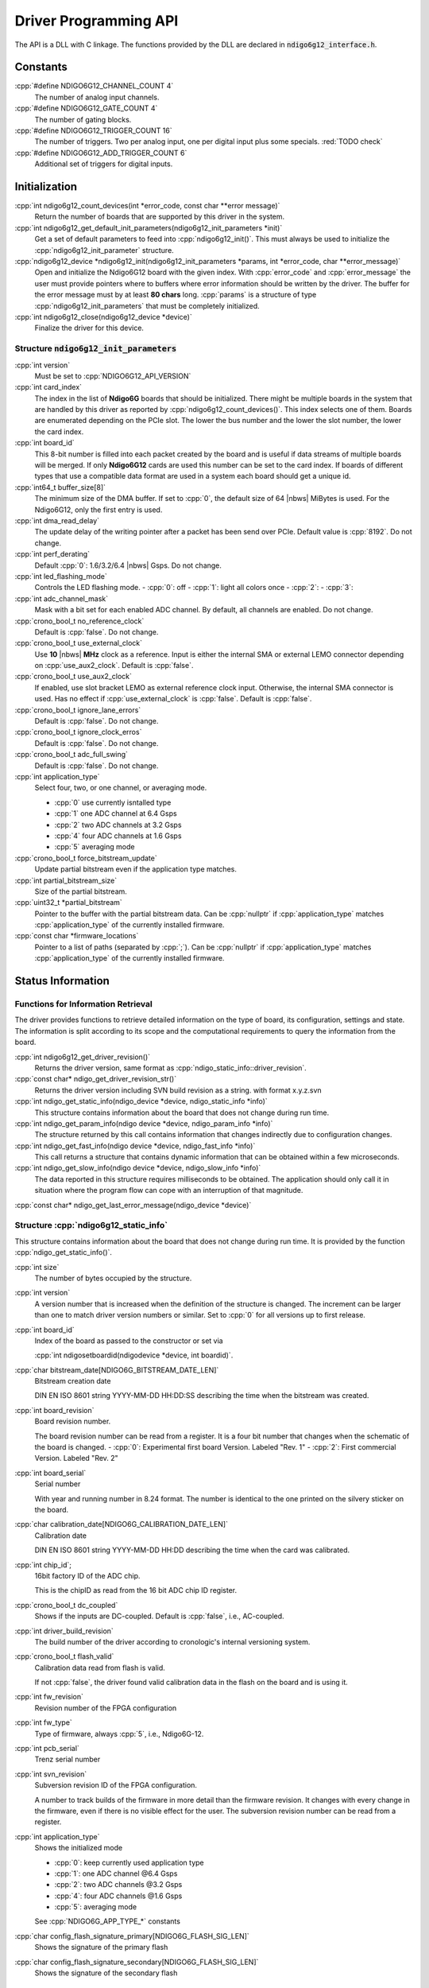 Driver Programming API
======================

.. raw:: latex

    \begingroup
    %\RaggedRight

The API is a DLL with C linkage. The functions provided by the DLL are declared
in :code:`ndigo6g12_interface.h`.



Constants
---------

:cpp:`#define NDIGO6G12_CHANNEL_COUNT 4`
    The number of analog input channels.

:cpp:`#define NDIGO6G12_GATE_COUNT 4`
    The number of gating blocks.

:cpp:`#define NDIGO6G12_TRIGGER_COUNT 16`
    The number of triggers. Two per analog input, one per digital input plus
    some specials. :red:`TODO check`

:cpp:`#define NDIGO6G12_ADD_TRIGGER_COUNT 6`
    Additional set of triggers for digital inputs.


Initialization
--------------

:cpp:`int ndigo6g12_count_devices(int *error_code, const char **error message)`
    Return the number of boards that are supported by this driver in the system. 

:cpp:`int ndigo6g12_get_default_init_parameters(ndigo6g12_init_parameters  *init)`
    Get a set of default parameters to feed into :cpp:`ndigo6g12_init()`.
    This must always be used to initialize the :cpp:`ndigo6g12_init_parameter` structure.

:cpp:`ndigo6g12_device *ndigo6g12_init(ndigo6g12_init_parameters *params, int *error_code, char **error_message)`
    Open and initialize the Ndigo6G12 board with the given index.
    With :cpp:`error_code` and :cpp:`error_message`
    the user must provide pointers where to buffers where error information
    should be written by the driver.
    The buffer for the error message must by at least **80 chars** long. 
    :cpp:`params` is a structure of type
    :cpp:`ndigo6g12_init_parameters` that must be completely initialized. 

:cpp:`int ndigo6g12_close(ndigo6g12_device *device)`
    Finalize the driver for this device. 




Structure :code:`ndigo6g12_init_parameters`
~~~~~~~~~~~~~~~~~~~~~~~~~~~~~~~~~~~~~~~~~~~

:cpp:`int version`
    Must be set to :cpp:`NDIGO6G12_API_VERSION`

:cpp:`int card_index`
    The index in the list of **Ndigo6G** boards that should be initialized. 
    There might be multiple boards in the system that are handled by this
    driver as reported by :cpp:`ndigo6g12_count_devices()`. This index selects
    one of them.  Boards are enumerated depending on the PCIe slot. The lower
    the bus number and the lower the slot number, the lower the card index. 

:cpp:`int board_id`
    This 8-bit number is filled into each packet created by the board and is
    useful if data streams of multiple boards will be merged. If only
    **Ndigo6G12** cards are used this number can be set to the card index. If
    boards of different types that use a compatible data format are used in a
    system each board should get a unique id.

:cpp:`int64_t buffer_size[8]`
    The minimum size of the DMA buffer. If set to :cpp:`0`, the default size of
    64 |nbws| MiBytes is used. For the Ndigo6G12, only the first entry is used.

:cpp:`int dma_read_delay`
    The update delay of the writing pointer after a packet has been send over
    PCIe. Default value is :cpp:`8192`. Do not change.

:cpp:`int perf_derating`
    Default :cpp:`0`: 1.6/3.2/6.4 |nbws| Gsps. Do not change.

:cpp:`int led_flashing_mode`
    Controls the LED flashing mode.
    - :cpp:`0`: off
    - :cpp:`1`: light all colors once
    - :cpp:`2`: 
    - :cpp:`3`: 

:cpp:`int adc_channel_mask`
    Mask with a bit set for each enabled ADC channel. By default, all channels
    are enabled. Do not change.

:cpp:`crono_bool_t no_reference_clock`
    Default is :cpp:`false`. Do not change.

:cpp:`crono_bool_t use_external_clock`
    Use **10** |nbws| **MHz** clock as a reference. Input is either the
    internal SMA or external LEMO connector depending on 
    :cpp:`use_aux2_clock`. Default is :cpp:`false`.

:cpp:`crono_bool_t use_aux2_clock`
    If enabled, use slot bracket LEMO as external reference clock input.
    Otherwise, the internal SMA connector is used. Has no effect if 
    :cpp:`use_external_clock` is :cpp:`false`. Default is :cpp:`false`.

:cpp:`crono_bool_t ignore_lane_errors`
    Default is :cpp:`false`. Do not change.

:cpp:`crono_bool_t ignore_clock_erros`
    Default is :cpp:`false`. Do not change.

:cpp:`crono_bool_t adc_full_swing`
    Default is :cpp:`false`. Do not change.

:cpp:`int application_type`
    Select four, two, or one channel, or averaging mode.

    - :cpp:`0` use currently isntalled type
    - :cpp:`1` one ADC channel at 6.4 Gsps
    - :cpp:`2` two ADC channels at 3.2 Gsps
    - :cpp:`4` four ADC channels at 1.6 Gsps
    - :cpp:`5` averaging mode

:cpp:`crono_bool_t force_bitstream_update`
    Update partial bitstream even if the application type matches.

:cpp:`int partial_bitstream_size`
    Size of the partial bitstream.

:cpp:`uint32_t *partial_bitstream`
    Pointer to the buffer with the partial bitstream data.
    Can be :cpp:`nullptr` if :cpp:`application_type` matches 
    :cpp:`application_type` of the currently installed firmware.

:cpp:`const char *firmware_locations`
    Pointer to a list of paths (separated by :cpp:`;`).
    Can be :cpp:`nullptr` if :cpp:`application_type` matches 
    :cpp:`application_type` of the currently installed firmware.



Status Information
------------------

Functions for Information Retrieval
~~~~~~~~~~~~~~~~~~~~~~~~~~~~~~~~~~~

The driver provides functions to retrieve detailed information on the type
of board, its configuration, settings and state. The information is split
according to its scope and the computational requirements to query the
information from the board. 

:cpp:`int ndigo6g12_get_driver_revision()`
    Returns the driver version, same format as
    :cpp:`ndigo_static_info::driver_revision`.

:cpp:`const char* ndigo_get_driver_revision_str()`
    Returns the driver version including SVN build revision as a string. 
    with format x.y.z.svn

:cpp:`int ndigo_get_static_info(ndigo_device *device, ndigo_static_info *info)`
    This structure contains information about the board that does not change
    during run time. 

:cpp:`int ndigo_get_param_info(ndigo device *device, ndigo_param_info *info)`
    The structure returned by this call contains information that changes
    indirectly due to configuration changes. 

:cpp:`int ndigo_get_fast_info(ndigo device *device, ndigo_fast_info *info)`
    This call returns a structure that contains dynamic information that can
    be obtained within a few microseconds. 

:cpp:`int ndigo_get_slow_info(ndigo device *device, ndigo_slow_info *info)`
    The data reported in this structure requires milliseconds to be obtained.
    The application should only call it in situation where the program flow can
    cope with an interruption of that magnitude. 

:cpp:`const char* ndigo_get_last_error_message(ndigo_device *device)`


Structure :cpp:`ndigo6g12_static_info`
~~~~~~~~~~~~~~~~~~~~~~~~~~~~~~~~~~~~~~

This structure contains information about the board that does not change
during run time. It is provided by the function 
:cpp:`ndigo_get_static_info()`.

:cpp:`int size`
    The number of bytes occupied by the structure.

:cpp:`int version`
    A version number that is increased when the definition of the structure is
    changed. The increment can be larger than one to match driver version
    numbers or similar. Set to :cpp:`0` for all versions up to first release.  

:cpp:`int board_id`
    Index of the board as passed to the constructor or set via

    :cpp:`int ndigosetboardid(ndigodevice *device, int boardid)`.

:cpp:`char bitstream_date[NDIGO6G_BITSTREAM_DATE_LEN]`
    Bitstream creation date
    
    DIN EN ISO 8601 string YYYY-MM-DD HH:DD:SS describing the time when the
    bitstream was created.

:cpp:`int board_revision`
    Board revision number.
    
    The board revision number can be read from a register. It is a four
    bit number that changes when the schematic of the board is changed.
    - :cpp:`0`: Experimental first board Version. Labeled "Rev. 1"
    - :cpp:`2`: First commercial Version. Labeled "Rev. 2"

:cpp:`int board_serial`
    Serial number
    
    With year and running number in 8.24 format. The number is identical
    to the one printed on the silvery sticker on the board.

:cpp:`char calibration_date[NDIGO6G_CALIBRATION_DATE_LEN]`
    Calibration date
    
    DIN EN ISO 8601 string YYYY-MM-DD HH:DD describing the time when the
    card was calibrated.
    
:cpp:`int chip_id`;
    16bit factory ID of the ADC chip.
    
    This is the chipID as read from the 16 bit ADC chip ID register.

:cpp:`crono_bool_t dc_coupled`
    Shows if the inputs are DC-coupled.
    Default is :cpp:`false`, i.e., AC-coupled.

:cpp:`int driver_build_revision`
    The build number of the driver according to cronologic's internal
    versioning system.

:cpp:`crono_bool_t flash_valid`
    Calibration data read from flash is valid.
    
    If not :cpp:`false`, the driver found valid calibration data in the flash
    on the board and is using it.

:cpp:`int fw_revision`
    Revision number of the FPGA configuration

:cpp:`int fw_type`
    Type of firmware, always :cpp:`5`, i.e., Ndigo6G-12.

:cpp:`int pcb_serial`
    Trenz serial number

    
:cpp:`int svn_revision`
    Subversion revision ID of the FPGA configuration.
    
    A number to track builds of the firmware in more detail than the
    firmware revision. It changes with every change in the firmware, even
    if there is no visible effect for the user. The subversion revision
    number can be read from a register.
    
:cpp:`int application_type`
    Shows the initialized mode

    - :cpp:`0`: keep currently used application type
    - :cpp:`1`: one ADC channel @6.4 Gsps
    - :cpp:`2`: two ADC channels @3.2 Gsps
    - :cpp:`4`: four ADC channels @1.6 Gsps
    - :cpp:`5`: averaging mode

    See :cpp:`NDIGO6G_APP_TYPE_*` constants

:cpp:`char config_flash_signature_primary[NDIGO6G_FLASH_SIG_LEN]`
    Shows the signature of the primary flash

:cpp:`char config_flash_signature_secondary[NDIGO6G_FLASH_SIG_LEN]`
    Shows the signature of the secondary flash

     
    



Structure :cpp:`ndigo6g12_param_info`
~~~~~~~~~~~~~~~~~~~~~~~~~~~~~~~~~~~~~

:cpp:`int size`
    The number of bytes occupied by the structure.

:cpp:`int version`
    A version number that is increased when the definition of the
    structure is changed. The increment can be larger than one to match
    driver version numbers or similar. Set to :cpp:`0` for all versions up to
    first release.

:cpp:`double bandwidth`
    Bandwidth setting of the ADC. :cpp:`4.5` or :cpp:`6.5` (GHz) depending on
    the configuration.

:cpp:`double resolution`
    ADC sample resolution. Always :cpp:`12.0` (bit).

:cpp:`double sample_rate`
    Actual ADC sample rate of currently sampled data.
    Depends on ADC mode: *sample_rate = 6.4 / #channels*

:cpp:`double sample_period`
    The period one sample in the data represents in ps.

:cpp:`double tdc_period`
    The period one TDC bin in the data represents in ps.

:cpp:`double packet_ts_period`
    The period one tick of the packet timestamp represents in ps.

:cpp:`uint64_t tdc_packet_timestamp_offset`
    TDC packets carry the timestamp of the end of packet. To calculate the
    start, substract the offset.

:cpp:`uint32_t tdc_rollover_period`
    The time span in TDC bins of one TDC timestamp rolloever period.

:cpp:`adc_sample_delay`
    The ID the board uses to identify itself in the output data stream. Takes
    values :cpp:`0` to :cpp:`255`.

:cpp:`int board_id`
    The number the board uses to identify the data source in the output
    data stream.

:cpp:`int channels`
    Number of channels in the current mode.

:cpp:`int channel_mask`
    Mask with a set bit for each enabled input channel.

:cpp:`int tdc_channels`
    Number of TDC channels in the current mode.

:cpp:`int64_t total_buffer`
    The total amount of the DMA buffer in bytes.


Structure :cpp:`ndigo6g12_fast_info`
~~~~~~~~~~~~~~~~~~~~~~~~~~~~~~~~~~~~

:cpp:`int size`
    The number of bytes occupied by the structure.

:cpp:`int version`
    A version number that is increased when the definition of the structure is
    changed.  The increment can be larger than one to match driver version
    numbers or similar. Set to :cpp:`0` for all versions up to first release.

:cpp:`int state`
    The current state of the device.
    Should be one of the values :cpp:`NDIGO6G12_DEVICE_STATE_*`

:cpp:`int fan_speed`
    Speed of the FPGA fan in rounds per minute.
    Reports :cpp:`0`, if no fan is present.

:cpp:`double fpga_temperature`
    Temperature of the FPGA in °C.

:cpp:`double fpga_vccint`
    Internal Voltage of the FPGA :red:`in V? TODO`.

:cpp:`double fpga_vccaux`
    Auxillary Voltage of the FPGA

:cpp:`double fpga_vccbram`
    BRAM Voltage of the FPGA :red:`in V? TODO`.

:cpp:`double mgt_0v9`
    Shows measured Voltage for the mgt_0v9 supply :red:`in V? TODO`.

:cpp:`double mgt_1v2`
    Shows measured Voltage for the mgt_1v2 supply :red:`in V? TODO`.

:cpp:`double adc_2v5`
    Shows measured Voltage for the 2v5 supply :red:`in V? TODO`.

:cpp:`double clk_3v3`
    Shows measured Voltage for the clk_3v3 supply :red:`in V? TODO`.

:cpp:`double adc_3v3`
    Shows measured Voltage for the adc_3v3 supply :red:`in V? TODO`.

:cpp:`double pcie_3v3`
    Shows measured Voltage for the pcie_3v3 supply :red:`in V? TODO`.

:cpp:`double opamp_5v2`
    Shows measured Voltage for the opamp_5v2 supply :red:`in V? TODO`.

:cpp:`double temp4633_1`
    Shows temperature of temp4633_1 in °C

:cpp:`double temp4633_2`
    Shows temperature of temp4633_2 in °C

:cpp:`double temp4644`
    Shows temperature of temp4644 in °C

:cpp:`double tdc1_temp`
    Temperature of the TDC in °C.

:cpp:`double ev12_cmiref`
    Shows voltage for ev12_cmiref supply. Measured or calibration target
    depending on board revision and assembly variant.

:cpp:`double ev12_temp`
    Temperature of the ADC in °C.

:cpp:`int alerts`
    Alert bits from temperature sensor and the system monitor.
    
    Bit 0 is set if the TDC temperature exceeds 140 °C. In this case the
    TDC did shut down and the device needs to be reinitialized.

:cpp:`int pcie_link_width`
    Number of PCIe lanes the card uses.
    Should always be :cpp:`8` for the Ndigo6G12.

:cpp:`int pcie_link_speed`
    Data rate of the PCIe card.
    Should always be x :red:`TODO` for the Ndigo6G12.

:cpp:`int pcie_max_payload`
    Maximum size for a single PCIe transaction in bytes. Depends on
    system configuration.

:cpp:`crono_bool_t adc_data_pll_locked`
    ADC data clock is PLL locked

:cpp:`crono_bool_t adc_data_pll_lost_lock`
    ADC data clock PLL lost lock (Sticky Bit)

:cpp:`int adc_lanes_synced;`
    Shows the synced ADC lanes
    each bit corresponds to one lane

:cpp:`int adc_lanes_lost_sync`
    Shows the ADC lanes that lost sync
    each bit corresponds to one lane

:cpp:`int adc_lanes_fifo_empty`
    Shows which ADC lanes have an empty FIFO
    each bit corresponds to one lane

:cpp:`int adc_lanes_fifo_full`
    Shows which ADC lanes have a full FIFO
    each bit corresponds to one lane

:cpp:`int adc_lanes_running`
    Shows which ADC lanes are running
    each bit corresponds to one lane

:cpp:`int adc_lanes_sync_timeout`
    Shows which ADC lanes were unable to sync before a timeout
    each bit corresponds to one lane

:cpp:`int adc_sync_retry_count`
    The number of ADC lane synchronization retries
    Default is set to :cpp:`0`

:cpp:`int adc_sync_strobe_retry_count`
    The number of ADC strobe synchronization retries
    Default is set to :cpp:`0`

:cpp:`int adc_sync_delay_count`
    16 Bit number showing when the last ADC lane synchronization was achieved
   
:cpp:`crono_bool_t adc_mgt_power_good`
    Shows if the supplied mgt power is sufficient

:cpp:`crono_bool_t lmk_pll1_locked`
    Shows if lmk_pll1 is locked

:cpp:`crono_bool_t lmk_pll2_locked`
    Shows if lmk_pll2 is locked

:cpp:`crono_bool_t lmk_lost_lock`
    Shows if lmk lost lock

:cpp:`int lmk_lock_wait_count`
    Wait count of the lmk

:cpp:`int lmk_ctrl_vcxo`
    :red:`TODO`

:cpp:`crono_bool_t lmx_locked`
    lmx locked

:cpp:`crono_bool_t lmx_lost_lock`
    lmx lost lock

:cpp:`int lmx_lock_wait_count`
    :red:`TODO`

.. _struct ndigoslowinfo:

..
    Structure :cpp:`ndigo_slow_info`
    ~~~~~~~~~~~~~~~~~~~~~~~~~~~~~~~~

    :cpp:`int size`
        The number of bytes occupied by the structure.

    :cpp:`int version`
        A version number that is increased when the definition of the structure is
        changed.  The increment can be larger than one to match driver version
        numbers or similar. Set to :cpp:`0` for all versions up to first release.

    :cpp:`double adc_temperature`
        ADC temperature in degree Celsius as measured on die.

    :cpp:`double board_temperature`
        Board temperature in degree celsius. 


Configuration
-------------

The device is congfiured with a configuration structure. The user should first
obtain a structure that contains the default settings of the device read from
an on-board ROM, then modify the structure as needed for the user application
and use the result to configure the device.

.. raw:: latex

    \begingroup
    \RaggedRight
    \bfseries

:cpp:`int ndigo6g12_get_default_configuration(ndigo6g12_device *device, ndigo6g12_configuration *config)`
    Sets up the standard parameters.

:cpp:`int ndigo_get_current_configuration(ndigo_device *device, ndigo_configuration *config)`

:cpp:`int ndigo6g12_configure(ndigo6g12_device *device, ndigo6g12_configuration *config)`

.. raw:: latex

    \endgroup

:cpp:`int ndigo_set_board_id(ndigo_device *device, int board_id)`
    The :cpp:`board_id` can be changed after initialization of the card. If
    *cronotools* are used, the :cpp:`board_id` changes have to be done before
    *cronotools* initialization.


Structure :cpp:`ndigo_configuration`
~~~~~~~~~~~~~~~~~~~~~~~~~~~~~~~~~~~~

This is the structure containing the configuration information. It is used in
conjunction with :cpp:`ndigo6g12_get_default_configuration`,
:cpp:`ndigo_get_current_configuration` and :cpp:`ndigo6g12_configure`.

It uses internally the structures :cpp:`ndigo_trigger_block` and 
:cpp:`ndigo_trigger`.

:cpp:`int size`
    The number of bytes occupied by the structure.

:cpp:`int version`
    A version number that is increased when the definition of the structure
    is changed.  The increment can be larger than one to match driver version
    numbers or similar.  Set to :cpp:`0` for all versions up to first release.

:cpp:`int reserved1`
    Reserved for internal usage. Do not change.

:cpp:`int adc mode`
    Constant describing the ADC mode

    .. code:: c++

        #define NDIGO_ADC_MODE_ABCD 0
        #define NDIGO_ADC_MODE_AC 4
        #define NDIGO_ADC_MODE_BC 5
        #define NDIGO_ADC_MODE_AD 6
        #define NDIGO_ADC_MODE_BD 7
        #define NDIGO_ADC_MODE_A 8
        #define NDIGO_ADC_MODE_B 9
        #define NDIGO_ADC_MODE_C 10
        #define NDIGO_ADC_MODE_D 11
        #define NDIGO_ADC_MODE_AAAA 12
        #define NDIGO_ADC_MODE_BBBB 13
        #define NDIGO_ADC_MODE_CCCC 14
        #define NDIGO_ADC_MODE_DDDD 15
        #define NDIGO_ADC_MODE_A12 28 // not available on all boards
        #define NDIGO_ADC_MODE_B12 29 // not available on all boards
        #define NDIGO_ADC_MODE_C12 30 // not available on all boards
        #define NDIGO_ADC_MODE_D12 31 // not available on all boards

:cpp:`double bandwidth`
    Set to the minimum bandwidth required for the application.
    Lower bandwidth results in reduced noise. The driver will set the ADC
    to the minimum setting that has at least the desired bandwidth and report
    the selected bandwidth in the :cpp:`ndigo_param_info` structure.
    Versions -8, -10 and -12 currently support 1 |nbws| GHz and 3 |nbws| GHz
    bandwidth, version -8AQ supports 2 |nbws| GHz, 1.5 |nbws| GHz,
    600 |nbws| MHz and 500 |nbws| MHz.

:cpp:`ndigo_bool_t reserved`
    Reserved for internal use, do not change.

:cpp:`ndigo_bool_t tdc_enabled`
    Enable capturing of TDC measurements on external digital input channel.

:cpp:`ndigo_bool_t tdc_fb_enabled`
    Enable enhanced TDC resolution. Currently not implemented.

:cpp:`double analog_offset[NDIGO_CHANNEL_COUNT]`
    Sets the input DC offset-values to :math:`\pm` this value in V.
    Defaults to :cpp:`0`.

:cpp:`double dc_offset[2]`
    Sets the DC offset in volts for the TDC trigger input (index :cpp:`1`) and
    the GATE input (index :cpp:`0`). The trigger threshold is zero. For
    **negative 0.8** |nbws| **V NIM** pulses, this value should be set to
    :cpp:`0.4`.

:cpp:`ndigo_trigger trigger[NDIGO_TRIGGER_COUNT + NDIGO_ADD_TRIGGER_COUNT]`
    Configuration of the external trigger sources. Threshold is ignored for
    entries **8 and above**.

    The trigger indexes refer to the entry in the trigger array and are
    defined like this:

    .. code:: c++

        #define NDIGO_TRIGGER_A0 0
        #define NDIGO_TRIGGER_A1 1
        #define NDIGO_TRIGGER_B0 2
        #define NDIGO_TRIGGER_B1 3
        #define NDIGO_TRIGGER_C0 4
        #define NDIGO_TRIGGER_C1 5
        #define NDIGO_TRIGGER_D0 6
        #define NDIGO_TRIGGER_1 7
        #define NDIGO_TRIGGER_TDC 8
        #define NDIGO_TRIGGER_GATE 9
        #define NDIGO_TRIGGER_BUS0 10
        #define NDIGO_TRIGGER_BUS1 11
        #define NDIGO_TRIGGER_BUS2 12
        #define NDIGO_TRIGGER_BUS3 13
        #define NDIGO_TRIGGER_UTO 14
        #define NDIGO_TRIGGER_ONE 15

    Always positive edge-sensitive sources:

    .. code:: c++

        #define NDIGO_TRIGGER_TDC PE 16
        #define NDIGO_TRIGGER_GATE PE 17
        #define NDIGO_TRIGGER_BUS0 PE 18
        #define NDIGO_TRIGGER_BUS1 PE 19
        #define NDIGO_TRIGGER_BUS2 PE 20
        #define NDIGO_TRIGGER_BUS3 PE 21

:cpp:`ndigo_trigger_block trigger_block[NDIGO_CHANNEL_COUNT + 1]`
    A structure describing the trigger settings of the four channels plus
    the timestamp channel. In some modes not all channels are used.

:cpp:`ndigo_gating_block gating_block[4]`
    A structure describing the gating blocks that can be used by the trigger
    blocks to filter triggers.

:cpp:`ndigo_extension_block extension_block[NDIGO EXTENSION_COUNT]`
    A structure describing the routing of the 4 digital channels
    of the **Ndigo extension board** to the trigger matrix.

:cpp:`int drive_bus[4]`
    Enable output drive for each of the four external sync lines.
    Each integer represents a bitmask selecting the trigger sources for that line.
    The bit mapping is described in
    :numref:`Section %s<struct ndigotriggerblock>`

.. raw:: latex

    \begingroup
    \bfseries

:cpp:`int auto_trigger_period` 

.. raw:: latex

    \endgroup

:cpp:`int auto_trigger_random_exponent`
    Create a trigger either periodically or randomly.
    With :math:`M` = :cpp:`auto_trigger_period` and
    :math:`N` = :cpp:`auto_trigger_random_exponent`, the number of clock cycles
    :math:`T` between triggers will be

    .. math::

        T = 1 + M + [1...2^N]

    where :math:`0 \leq M < 2^{32}` and :math:`0 \leq N < 32`.

    There is no enable or reset as the usage of this trigger can be configured
    in the trigger block channel source field.


:cpp:`int output_mode`

    Defines the data representation in the output. :cpp:`Signed16` scales and
    :cpp:`CUTSOM_INL` corrects the input. :cpp:`RAW` directly presents the
    ADC values.

    .. code:: c++

        #define NDIGO_OUTPUT_MODE_SIGNED16 0
        #define NDIGO_OUTPUT_MODE_RAW 1
        #define NDIGO_OUTPUT_MODE_CUSTOM 2
        #define NDIGO_OUTPUT_MODE_CUSTOM_INL 3


:cpp:`lut_func custom_lut`
    Look-up table. If the output_mode is set to :cpp:`NDIGO_OUTPUT_MODE_CUSTOM`
    or to :cpp:`NDIGO_OUTPUT_MODE_CUSTOM_INL`, this function is used for
    mapping from ADC value to output value. The driver will call this function
    with a value from :math:`-1` to :math:`+1` and the function must return the
    corresponding signed 16-bit value that the board should return for an
    input voltage relative to the full scale range.

:cpp:`typedef short (*lut_func)(int channel, float x)`
    This can be used, e.g., for custom INL, offset and gain correction that
    covers user front end electronics. It can also invert the signal or
    correct the effect of logarithmic input amplifiers etc.

    The look-up table is applied on the board, thus using it does not cause
    any additional CPU load.  In the mode
    :cpp:`NDIGO_OUTPUT_MODE_CUSTOM_INL` the on-board INL correction table is
    applied before the user function, while :cpp:`NDIGO_OUTPUT_MODE_CUSTOM`
    does not perform INL correction. In order to use the user LUT 
    functionality, :cpp:`lut_func` must be set to a pointer to the
    LUT-function



Structure :cpp:`ndigo_trigger`
~~~~~~~~~~~~~~~~~~~~~~~~~~~~~~

:cpp:`short threshold`
    Sets the threshold for the trigger block within the range of the ADC data
    of :math:`-32768` and :math:`+32768`.

    For trigger indices :cpp:`NDIGO_TRIGGER_TDC` to 
    :cpp:`NDIGO_TRIGGER_BUS3_PE`, the threshold is ignored.

:cpp:`ndigo_bool_t edge`
    If set, this trigger implements edge trigger functionality. Else, this is a
    level trigger.

    For trigger indices :cpp:`NDIGO_TRIGGER_AUTO` and :cpp:`NDIGO_TRIGGER_ONE`,
    this is ignored.

    For trigger indices :cpp:`NDIGO_TRIGGER_TDC_PE` to
    :cpp:`NDIGO_TRIGGER_BUS3_PE`, this must be set.

:cpp:`ndigo_bool_t rising`
    If set, trigger on rising edges or when above threshold.

    For trigger indices :cpp:`NDIGO_TRIGGER_AUTO` and :cpp:`NDIGO_TRIGGER_ONE`
    this is ignored.

    For trigger indices :cpp:`NDIGO_TRIGGER_TDC_PE` to
    :cpp:`NDIGO_TRIGGER_BUS3_PE` this must be set.


.. _struct ndigotriggerblock:

Structure :cpp:`ndigo_trigger_block`
~~~~~~~~~~~~~~~~~~~~~~~~~~~~~~~~~~~~

:cpp:`ndigo_bool_t enabled`
    Activate triggers on this channel.

:cpp:`ndigo_bool_t retrigger`
    If a new trigger condition occurs while the postcursor is acquired, the
    packet is extended by starting a new postcursor. Otherwise the new trigger
    is ignored and the packet ends after the precursor of the first trigger.

    The retrigger setting is ignored for the timestamp channel.

:cpp:`ndigo_bool_t reserved1`
    Defaults to :cpp:`false`. Do not change.

:cpp:`ndigo_bool_t reserved2`
    Defaults to :cpp:`false`. Do not change.

:cpp:`int precursor`
    Precursor in multiples of 3.2ns. The amount of data preceding a trigger
    that is captured.  The precursor setting is ignored for the timestamp
    channel.

:cpp:`int length`
    In multiples of 3.2 |nbws| ns.

    The total amount of data that is recorded in addition to the trigger
    window. Precursor determines how many of these are ahead of the trigger
    and how many are appended after the trigger. In **edge trigger mode**
    the trigger window always is **3.2** |nbws| **ns** wide. In
    **level trigger mode** it is as long as the trigger condition is fulfilled.

    The length setting is ignored for the timestamp channel.

:cpp:`int sources`
    A bit mask with a bit set for all trigger sources that can trigger this
    channel.

    .. code:: c++

        #define NDIGO_TRIGGER_SOURCE_A0 0x00000001
        #define NDIGO_TRIGGER_SOURCE_A1 0x00000002
        #define NDIGO_TRIGGER_SOURCE_B0 0x00000004
        #define NDIGO_TRIGGER_SOURCE_B1 0x00000008
        #define NDIGO_TRIGGER_SOURCE_C0 0x00000010
        #define NDIGO_TRIGGER_SOURCE_C1 0x00000020
        #define NDIGO_TRIGGER_SOURCE_D0 0x00000040
        #define NDIGO_TRIGGER_SOURCE_D1 0x00000080
        #define NDIGO_TRIGGER_SOURCE_TDC 0x00000100
        #define NDIGO_TRIGGER_SOURCE_GATE 0x00000200
        #define NDIGO_TRIGGER_SOURCE_BUS0 0x00000400
        #define NDIGO_TRIGGER_SOURCE_BUS1 0x00000800
        #define NDIGO_TRIGGER_SOURCE_BUS2 0x00001000
        #define NDIGO_TRIGGER_SOURCE_BUS3 0x00002000
        #define NDIGO_TRIGGER_SOURCE_AUTO 0x00004000
        #define NDIGO_TRIGGER_SOURCE_ONE 0x00008000
        #define NDIGO_TRIGGER_SOURCE_TDC PE 0x01000000
        #define NDIGO_TRIGGER_SOURCE_GATE PE 0x02000000
        #define NDIGO_TRIGGER_SOURCE_BUS0 PE 0x04000000
        #define NDIGO_TRIGGER_SOURCE_BUS1 PE 0x08000000
        #define NDIGO_TRIGGER_SOURCE_BUS2 PE 0x10000000
        #define NDIGO_TRIGGER_SOURCE_BUS3 PE 0x20000000

:cpp:`int gates`
    .. code:: c++

        #define_NDIGO_TRIGGER_GATE_NONE 0x0000
        #define_NDIGO_TRIGGER_GATE_0 0x0001
        #define_NDIGO_TRIGGER_GATE_1 0x0002
        #define_NDIGO_TRIGGER_GATE_2 0x0004
        #define_NDIGO_TRIGGER_GATE_3 0x0008

:cpp:`double minimum_free_packets`
    This parameter sets how many packets are supposed to t into the on-board
    FIFO before a new packet is recorded after the FIFO was full, i.e., a
    certain amount of free space in the FIFO is demanded before a new packet
    is written after the FIFO was full.

    As a measure for the packet length the gate length set by the user is used.
    The on-board algorithm checks the free FIFO space only in case the FIFO is
    full.  Therefore, if this number is :cpp:`1.0` or more, at least every second
    packet in the DMA buffer is guaranteed to have the full length set by the
    gate length parameters. In many cases smaller values will also result in
    full length packets. But below a certain value multiple packets that are
    cut off at the end will show up.

.. _struct ndigoextblock:

Structure :cpp:`ndigo_extension_block`
~~~~~~~~~~~~~~~~~~~~~~~~~~~~~~~~~~~~~~

This structure configures how the inputs from the optional extension board
and signals from the synchronization bus are merged.

:cpp:`ndigo_bool_t enable`
    Enable routing of digital signal from Ndigo extension board to the
    according BUSx trigger unit.


:cpp:`ndigo_bool_t ignore_cable`
    If :cpp:`false` input signal and BUS signal are *OR*ed before routing to
    the according BUSx trigger unit. Otherwise only the signal from
    **Ndigo extension board** is used.



Run Time Control
~~~~~~~~~~~~~~~~

.. raw:: latex

    \begingroup
    \bfseries

:cpp:`int ndigo_start_capture(ndigo_device *device)`

:cpp:`int ndigo_pause_capture(ndigo_device *device)`

.. raw:: latex

    \endgroup

:cpp:`int ndigo_continue_capture(ndigo_device *device)`
    Call this to resume data acquisition after a call to
    :cpp:`ndigo_pause_capture`.

.. raw:: latex

    \begingroup
    \bfseries

:cpp:`int ndigo_stop_capture(ndigo_device *device)`

.. raw:: latex

    \endgroup


Readout
-------

:cpp:`int ndigo_read(ndigo_device *device, ndigo_read in *in, ndigo_read_out *out)`
    Return a pointer to an array of captured data in :cpp:`read_out`. The
    result can contain any number of packets of type
    :cpp:`ndigo_packet`. :cpp:`read_in` provides parameters to the driver.
    A call to this method automatically allows the driver to reuse the
    memory returned in the previous call.

    Returns an error code as defined in the structure :cpp:`ndigo_read_out`.


:cpp:`int ndigo_acknowledge(ndigo_device *device, ndigo_packet *packet)`
    Acknowledge all data up to the packet provided as parameter. This is
    mandatory if :cpp:`acknowledge_last_read` in the :cpp:`ndigo_read_in`
    structure is set to :cpp:`false` for calls to :cpp:`ndigo_read`.

    This feature allows to either free up partial DMA space early if there
    will be no call to :cpp:`ndigo_read` anytime soon. It also allows to keep
    data over multiple calls to :cpp:`ndigo_read` to avoid unnecessary copying
    of data.

:cpp:`int ndigo_process_tdc_packet(ndigo_device *device, ndigo_packet *packet)`
    Call on a TDC packet to update the timestamp of the packet with a more
    accurate value.  If called more than once on a packet the timestamp will
    be invalid.


Input Structure :cpp:`ndigo_read_in`
~~~~~~~~~~~~~~~~~~~~~~~~~~~~~~~~~~~~

:cpp:`ndigo_bool_t acknowledge_last_read`
    If set :cpp:`ndigo_read` automatically acknowledges packets from the last
    read.


Output Structure :cpp:`ndigo_read_out`
~~~~~~~~~~~~~~~~~~~~~~~~~~~~~~~~~~~~~~

:cpp:`ndigo_packet *first_packet`
    Pointer to the first packet that was capture by the call of ndigo_read.

:cpp:`ndigo_packet *last_packet`
    Address of header of the last packet in the buffer.

:cpp:`int error_code`
    .. code:: c++

        #define NDIGO_READ_OK 0
        #define NDIGO_READ_NO_DATA 1
        #define NDIGO_READ_INTERNAL_ERROR 2

.. raw:: latex

    \begingroup
    \bfseries

:cpp:`const char *error_message`

.. raw:: latex

    \endgroup



Other Functions
---------------

LED control
~~~~~~~~~~~

There are six LEDs on the front panel. The intensity of the red and green part
can be set from :cpp:`0` to :cpp:`255`. There is no blue component in the current
version. Per default all LEDs are set to auto mode. This means that used
channels are lit **green**, activity is shown as **yellow** on overflow is
shown as **red**.

:cpp:`int ndigo_set_led_color(ndigo device *device, int led, unsigned short r, unsigned short g, unsigned short b)`
    Set the LED to the selected color. No automatic updates are performed.


:cpp:`int ndigo_set_led_automode(ndigo device *device, int led)`
    Let the selected LED be controlled by hardware.

.. raw:: latex

    % RaggedRight ends here
    \endgroup



